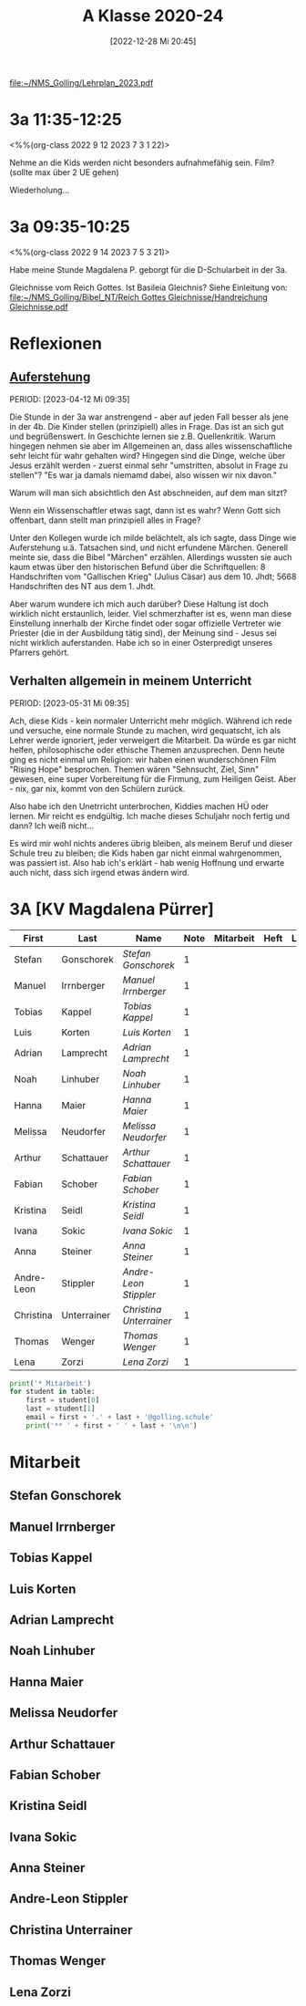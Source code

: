#+title:      A Klasse 2020-24
#+date:       [2022-12-28 Mi 20:45]
#+filetags:   :3a:Project:
#+identifier: 20221228T204513
#+CATEGORY: golling

[[file:~/NMS_Golling/Lehrplan_2023.pdf]]

* 3a 11:35-12:25
<%%(org-class 2022 9 12 2023 7 3 1 22)>

Nehme an die Kids werden nicht besonders aufnahmefähig sein.
Film? (sollte max über 2 UE gehen)

Wiederholung...

* 3a 09:35-10:25
<%%(org-class 2022 9 14 2023 7 5 3 21)>

Habe meine Stunde Magdalena P. geborgt für die D-Schularbeit in der 3a.

Gleichnisse vom Reich Gottes. Ist Basileia Gleichnis? Siehe Einleitung von:
[[file:~/NMS_Golling/Bibel_NT/Reich Gottes Gleichnisse/Handreichung Gleichnisse.pdf]]


* Reflexionen

** [[denote:20230403T101428][Auferstehung]]
PERIOD: [2023-04-12 Mi 09:35]

Die Stunde in der 3a war anstrengend - aber auf jeden Fall besser als jene in der 4b. Die Kinder stellen (prinzipiell) alles in Frage. Das ist an sich gut und begrüßenswert. In Geschichte lernen sie z.B. Quellenkritik. Warum hingegen nehmen sie aber im Allgemeinen an, dass alles wissenschaftliche sehr leicht für wahr gehalten wird? Hingegen sind die Dinge, welche über Jesus erzählt werden - zuerst einmal sehr "umstritten, absolut in Frage zu stellen"? "Es war ja damals niemamd dabei, also wissen wir nix davon."

Warum will man sich absichtlich den Ast abschneiden, auf dem man sitzt? 

Wenn ein Wissenschaftler etwas sagt, dann ist es wahr? Wenn Gott sich offenbart, dann stellt man prinzipiell alles in Frage?

Unter den Kollegen wurde ich milde belächtelt, als ich sagte, dass Dinge wie Auferstehung u.ä. Tatsachen sind, und nicht erfundene Märchen. Generell meinte sie, dass die Bibel "Märchen" erzählen. Allerdings wussten sie auch kaum etwas über den historischen Befund über die Schriftquellen: 8 Handschriften vom "Gallischen Krieg" (Julius Cäsar) aus dem 10. Jhdt; 5668 Handschriften des NT aus dem 1. Jhdt.

Aber warum wundere ich mich auch darüber? Diese Haltung ist doch wirklich nicht erstaunlich, leider. Viel schmerzhafter ist es, wenn man diese Einstellung innerhalb der Kirche findet oder sogar offizielle Vertreter wie Priester (die in der Ausbildung tätig sind), der Meinung sind - Jesus sei nicht wirklich auferstanden. Habe ich so in einer Osterpredigt unseres Pfarrers gehört.

** Verhalten allgemein in meinem Unterricht
PERIOD: [2023-05-31 Mi 09:35]

Ach, diese Kids - kein normaler Unterricht mehr möglich. Während ich rede und versuche, eine normale Stunde zu machen, wird gequatscht, ich als Lehrer werde ignoriert, jeder verweigert die Mitarbeit. Da würde es gar nicht helfen, philosophische oder ethische Themen anzusprechen. Denn heute ging es nicht einmal um Religion: wir haben einen wunderschönen Film "Rising Hope" besprochen. Themen wären "Sehnsucht, Ziel, Sinn" gewesen, eine super Vorbereitung für die Firmung, zum Heiligen Geist. Aber - nix, gar nix, kommt von den Schülern zurück.

Also habe ich den Unetrricht unterbrochen, Kiddies machen HÜ oder lernen. Mir reicht es endgültig. Ich mache dieses Schuljahr noch fertig und dann? Ich weiß nicht...

Es wird mir wohl nichts anderes übrig bleiben, als meinem Beruf und dieser Schule treu zu bleiben; die Kids haben gar nicht einmal wahrgenommen, was passiert ist. Also hab ich's erklärt - hab wenig Hoffnung und erwarte auch nicht, dass sich irgend etwas ändern wird.


* 3A [KV Magdalena Pürrer]

#+Name: 2021-students
| First      | Last        | Name                  | Note | Mitarbeit | Heft | LZK |
|------------+-------------+-----------------------+------+-----------+------+-----|
| Stefan     | Gonschorek  | [[Stefan Gonschorek][Stefan Gonschorek]]     |    1 |           |      |     |
| Manuel     | Irrnberger  | [[Manuel Irrnberger][Manuel Irrnberger]]     |    1 |           |      |     |
| Tobias     | Kappel      | [[Tobias Kappel][Tobias Kappel]]         |    1 |           |      |     |
| Luis       | Korten      | [[Luis Korten][Luis Korten]]           |    1 |           |      |     |
| Adrian     | Lamprecht   | [[Adrian Lamprecht][Adrian Lamprecht]]      |    1 |           |      |     |
| Noah       | Linhuber    | [[Noah Linhuber][Noah Linhuber]]         |    1 |           |      |     |
| Hanna      | Maier       | [[Hanna Maier][Hanna Maier]]           |    1 |           |      |     |
| Melissa    | Neudorfer   | [[Melissa Neudorfer][Melissa Neudorfer]]     |    1 |           |      |     |
| Arthur     | Schattauer  | [[Arthur Schattauer][Arthur Schattauer]]     |    1 |           |      |     |
| Fabian     | Schober     | [[Fabian Schober][Fabian Schober]]        |    1 |           |      |     |
| Kristina   | Seidl       | [[Kristina Seidl][Kristina Seidl]]        |    1 |           |      |     |
| Ivana      | Sokic       | [[Ivana Sokic][Ivana Sokic]]           |    1 |           |      |     |
| Anna       | Steiner     | [[Anna Steiner][Anna Steiner]]          |    1 |           |      |     |
| Andre-Leon | Stippler    | [[Andre-Leon Stippler][Andre-Leon Stippler]]   |    1 |           |      |     |
| Christina  | Unterrainer | [[Christina Unterrainer][Christina Unterrainer]] |    1 |           |      |     |
| Thomas     | Wenger      | [[Thomas Wenger][Thomas Wenger]]         |    1 |           |      |     |
| Lena       | Zorzi       | [[Lena Zorzi][Lena Zorzi]]            |    1 |           |      |     |
#+TBLFM: $4=vmean($5..$>)
#+TBLFM: $3='(concat "[[" $1 " " $2 "][" $1 " " $2 "]]")
#+TBLFM: 

#+BEGIN_SRC python :var table=2021-students :results output raw
print('* Mitarbeit')
for student in table:
    first = student[0]
    last = student[1]
    email = first + '.' + last + '@golling.schule'
    print('** ' + first + ' ' + last + '\n\n')  
#+END_SRC

#+RESULTS:
* Mitarbeit

** Stefan Gonschorek


** Manuel Irrnberger


** Tobias Kappel


** Luis Korten


** Adrian Lamprecht


** Noah Linhuber


** Hanna Maier


** Melissa Neudorfer


** Arthur Schattauer


** Fabian Schober


** Kristina Seidl


** Ivana Sokic


** Anna Steiner


** Andre-Leon Stippler


** Christina Unterrainer


** Thomas Wenger


** Lena Zorzi



